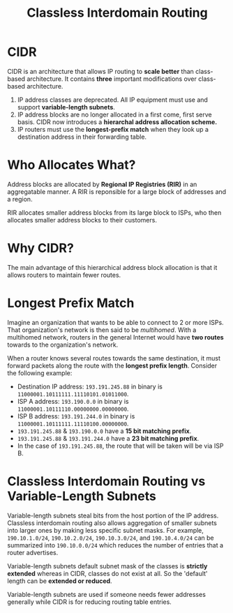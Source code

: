 :PROPERTIES:
:ID:       11CA590B-F567-44FD-BA9C-C431540ED954
:END:
#+title: Classless Interdomain Routing

* CIDR

CIDR is an architecture that allows IP routing to *scale better* than class-based architecture. It contains *three* important modifications over class-based architecture.

1. IP address classes are deprecated. All IP equipment must use and support *variable-length subnets*.
2. IP address blocks are no longer allocated in a first come, first serve basis. CIDR now introduces a *hierarchal address allocation scheme.*
3. IP routers must use the *longest-prefix match* when they look up a destination address in their forwarding table.

* Who Allocates What?

Address blocks are allocated by *Regional IP Registries (RIR)* in an aggregatable manner. A RIR is reponsible for a large block of addresses and a region.

RIR allocates smaller address blocks from its large block to ISPs, who then allocates smaller address blocks to their customers.

* Why CIDR?

The main advantage of this hierarchical address block allocation is that it allows routers to maintain fewer routes.

* Longest Prefix Match

Imagine an organization that wants to be able to connect to 2 or more ISPs. That organization's network is then said to be /multihomed/. With a multihomed network, routers in the general Internet would have *two routes* towards to the organization's network.

When a router knows several routes towards the same destination, it must forward packets along the route with the *longest prefix length*. Consider the following example:
- Destination IP address: ~193.191.245.88~ in binary is ~11000001.10111111.11110101.01011000~.
- ISP A address: ~193.190.0.0~ in binary is ~11000001.10111110.00000000.00000000~.
- ISP B address: ~193.191.244.0~ in binary is ~11000001.10111111.11110100.00000000~.
- ~193.191.245.88~ & ~193.190.0.0~ have a *15 bit matching prefix*.
- ~193.191.245.88~ & ~193.191.244.0~ have a *23 bit matching prefix*.
- In the case of ~193.191.245.88~, the route that will be taken will be via ISP B.

* Classless Interdomain Routing vs Variable-Length Subnets

Variable-length subnets steal bits from the host portion of the IP address. Classless interdomain routing also allows aggregation of smaller subnets into larger ones by making less specific subnet masks. For example, ~190.10.1.0/24~, ~190.10.2.0/24~, ~190.10.3.0/24~, and ~190.10.4.0/24~ can be summarized into ~190.10.0.0/24~ which reduces the number of entries that a router advertises.

Variable-length subnets default subnet mask of the classes is *strictly extended* whereas in CIDR, classes do not exist at all. So the 'default' length can be *extended or reduced*.

Variable-length subnets are used if someone needs fewer addresses generally while CIDR is for reducing routing table entries.
